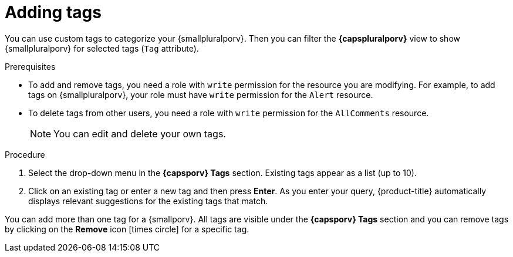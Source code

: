 // Module included in the following assemblies:
//
// * operating/manage-vulnerabilities.adoc
// * operating/evaluate-security-risks.adoc
//
// Set the values for the following, before using this module:
//:smallporv: process
//:smallpluralporv: processes
//:capsporv: Process
//:capspluralporv: Processes
:_module-type: PROCEDURE
[id="adding-tags_{context}"]
= Adding tags

You can use custom tags to categorize your {smallpluralporv}. Then you can filter the *{capspluralporv}* view to show {smallpluralporv} for selected tags (`Tag` attribute).
//TODO: Add link to local page filtering topic

.Prerequisites

* To add and remove tags, you need a role with `write` permission for the resource you are modifying. For example, to add tags on {smallpluralporv}, your role must have `write` permission for the `Alert` resource.
* To delete tags from other users, you need a role with `write` permission for the `AllComments` resource.
+
[NOTE]
====
You can edit and delete your own tags.
====
//TODO: add link to role based access control

.Procedure

. Select the drop-down menu in the *{capsporv} Tags* section. Existing tags appear as a list (up to 10).
. Click on an existing tag or enter a new tag and then press *Enter*. As you enter your query, {product-title} automatically displays relevant suggestions for the existing tags that match.

You can add more than one tag for a {smallporv}. All tags are visible under the *{capsporv} Tags* section and you can remove tags by clicking on the *Remove* icon icon:times-circle[] for a specific tag.
